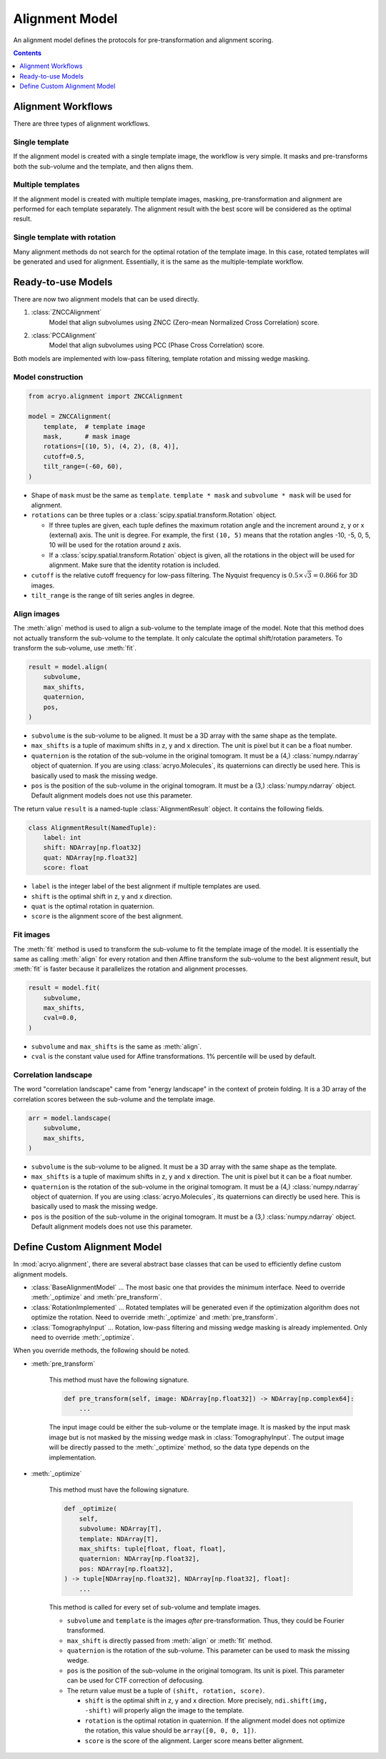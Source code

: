 ===============
Alignment Model
===============

An alignment model defines the protocols for pre-transformation and alignment scoring.

.. contents:: Contents
    :local:
    :depth: 1

Alignment Workflows
===================

There are three types of alignment workflows.

Single template
---------------

If the alignment model is created with a single template image, the workflow is very simple.
It masks and pre-transforms both the sub-volume and the template, and then aligns them.

.. mermaid::

    graph LR
        vol(sub-volume\nat <i>i</i>-th molecule)
        tmp[[template image]]
        vol_t(transformed\nsub volume)
        tmp_t[[transformed\ntemplate]]
        aln{alignment}
        result[alignment results]

        vol--masking &<br>pre-transformation-->vol_t-->aln
        tmp--masking &<br>pre-transformation-->tmp_t-->aln
        aln-->result


Multiple templates
------------------

If the alignment model is created with multiple template images, masking, pre-transformation
and alignment are performed for each template separately. The alignment result with the best
score will be considered as the optimal result.

.. mermaid::

    graph LR

        subgraph Subvolumes
            vol(sub-volume\nat <i>i</i>-th molecule)
            vol_t(transformed\nsub volume)
            vol--masking &<br>pre-transformation-->vol_t
        end

        subgraph Templates
            tmp0[[template image A]]
            tmp1[[template image B]]
            tmp2[[template image C]]
            tmp0_t[[transformed\ntemplate A]]
            tmp1_t[[transformed\ntemplate B]]
            tmp2_t[[transformed\ntemplate C]]
            tmp0--masking &<br>pre-transformation-->tmp0_t
            tmp1--masking &<br>pre-transformation-->tmp1_t
            tmp2--masking &<br>pre-transformation-->tmp2_t
        end

        subgraph Alignment
            aln0{alignment}
            aln1{alignment}
            aln2{alignment}
        end
        result[best alignment results]

        vol_t-->aln0
        vol_t-->aln1
        vol_t-->aln2

        tmp0_t-->aln0
        tmp1_t-->aln1
        tmp2_t-->aln2

        aln0-->result
        aln1-->result
        aln2-->result

Single template with rotation
-----------------------------

Many alignment methods do not search for the optimal rotation of the template image. In this
case, rotated templates will be generated and used for alignment. Essentially, it is the same
as the multiple-template workflow.

.. mermaid::

    graph LR

        subgraph Subvolumes
            vol(sub-volume\nat <i>i</i>-th molecule)
            vol_t(transformed\nsub volume)
            vol--masking &<br>pre-transformation-->vol_t
        end

        subgraph Templates
            tmp[[template image]]
            tmp_t[[transformed\ntemplate]]
            tmp--masking &<br>pre-transformation-->tmp_t

            tmp0[[template image A]]
            tmp1[[template image B]]
            tmp2[[template image C]]
            rot{image rotation}
            tmp_t-->rot
            rot-->tmp0
            rot-->tmp1
            rot-->tmp2
        end

        subgraph Alignment
            aln0{alignment}
            aln1{alignment}
            aln2{alignment}
        end
        result[best alignment results]

        vol_t-->aln0
        vol_t-->aln1
        vol_t-->aln2

        tmp0-->aln0
        tmp1-->aln1
        tmp2-->aln2

        aln0-->result
        aln1-->result
        aln2-->result

Ready-to-use Models
===================

There are now two alignment models that can be used directly.

1. :class:`ZNCCAlignment`
    Model that align subvolumes using ZNCC (Zero-mean Normalized Cross Correlation) score.
2. :class:`PCCAlignment`
    Model that align subvolumes using PCC (Phase Cross Correlation) score.

Both models are implemented with low-pass filtering, template rotation and missing
wedge masking.

Model construction
------------------

.. code-block:: python

    from acryo.alignment import ZNCCAlignment

    model = ZNCCAlignment(
        template,  # template image
        mask,      # mask image
        rotations=[(10, 5), (4, 2), (8, 4)],
        cutoff=0.5,
        tilt_range=(-60, 60),
    )

- Shape of ``mask`` must be the same as ``template``. ``template * mask`` and
  ``subvolume * mask`` will be used for alignment.

- ``rotations`` can be three tuples or a :class:`scipy.spatial.transform.Rotation` object.

  - If three tuples are given, each tuple defines the maximum rotation angle and the increment
    around z, y or x (external) axis. The unit is degree. For example, the first ``(10, 5)``
    means that the rotation angles -10, -5, 0, 5, 10 will be used for the rotation around z axis.

  - If a :class:`scipy.spatial.transform.Rotation` object is given, all the rotations in the
    object will be used for alignment. Make sure that the identity rotation is included.

- ``cutoff`` is the relative cutoff frequency for low-pass filtering. The Nyquist frequency is
  :math:`0.5 \times \sqrt{3} = 0.866` for 3D images.

- ``tilt_range`` is the range of tilt series angles in degree.

Align images
------------

The :meth:`align` method is used to align a sub-volume to the template image of the model.
Note that this method does not actually transform the sub-volume to the template. It only
calculate the optimal shift/rotation parameters. To transform the sub-volume, use :meth:`fit`.

.. code-block:: python

    result = model.align(
        subvolume,
        max_shifts,
        quaternion,
        pos,
    )

- ``subvolume`` is the sub-volume to be aligned. It must be a 3D array with the same shape
  as the template.
- ``max_shifts`` is a tuple of maximum shifts in z, y and x direction. The unit is pixel but
  it can be a float number.
- ``quaternion`` is the rotation of the sub-volume in the original tomogram. It must be a (4,)
  :class:`numpy.ndarray` object of quaternion. If you are using :class:`acryo.Molecules`,
  its quaternions can directly be used here. This is basically used to mask the missing wedge.
- ``pos`` is the position of the sub-volume in the original tomogram. It must be a (3,)
  :class:`numpy.ndarray` object. Default alignment models does not use this parameter.

The return value ``result`` is a named-tuple :class:`AlignmentResult` object. It contains the
following fields.

.. code-block:: python

    class AlignmentResult(NamedTuple):
        label: int
        shift: NDArray[np.float32]
        quat: NDArray[np.float32]
        score: float

- ``label`` is the integer label of the best alignment if multiple templates are used.
- ``shift`` is the optimal shift in z, y and x direction.
- ``quat`` is the optimal rotation in quaternion.
- ``score`` is the alignment score of the best alignment.

Fit images
----------

The :meth:`fit` method is used to transform the sub-volume to fit the template image of the
model. It is essentially the same as calling :meth:`align` for every rotation and then
Affine transform the sub-volume to the best alignment result, but :meth:`fit` is faster
because it parallelizes the rotation and alignment processes.

.. code-block:: python

    result = model.fit(
        subvolume,
        max_shifts,
        cval=0.0,
    )

- ``subvolume`` and ``max_shifts`` is the same as :meth:`align`.
- ``cval`` is the constant value used for Affine transformations. 1% percentile will be used
  by default.

Correlation landscape
---------------------

The word "correlation landscape" came from "energy landscape" in the context of protein
folding. It is a 3D array of the correlation scores between the sub-volume and the template
image.

.. code-block:: python

    arr = model.landscape(
        subvolume,
        max_shifts,
    )

- ``subvolume`` is the sub-volume to be aligned. It must be a 3D array with the same shape
  as the template.
- ``max_shifts`` is a tuple of maximum shifts in z, y and x direction. The unit is pixel but
  it can be a float number.
- ``quaternion`` is the rotation of the sub-volume in the original tomogram. It must be a (4,)
  :class:`numpy.ndarray` object of quaternion. If you are using :class:`acryo.Molecules`,
  its quaternions can directly be used here. This is basically used to mask the missing wedge.
- ``pos`` is the position of the sub-volume in the original tomogram. It must be a (3,)
  :class:`numpy.ndarray` object. Default alignment models does not use this parameter.

Define Custom Alignment Model
=============================

In :mod:`acryo.alignment`, there are several abstract base classes that can be used to
efficiently define custom alignment models.

- :class:`BaseAlignmentModel` ... The most basic one that provides the minimum interface.
  Need to override :meth:`_optimize` and :meth:`pre_transform`.
- :class:`RotationImplemented` ... Rotated templates will be generated even if the
  optimization algorithm does not optimize the rotation. Need to override :meth:`_optimize`
  and :meth:`pre_transform`.
- :class:`TomographyInput` ... Rotation, low-pass filtering and missing wedge masking is
  already implemented. Only need to override :meth:`_optimize`.

When you override methods, the following should be noted.

- :meth:`pre_transform`

    This method must have the following signature.

    .. code-block:: python

        def pre_transform(self, image: NDArray[np.float32]) -> NDArray[np.complex64]:
            ...

    The input image could be either the sub-volume or the template image. It is masked by
    the input mask image but is not masked by the missing wedge mask in :class:`TomographyInput`.
    The output image will be directly passed to the :meth:`_optimize` method, so the data
    type depends on the implementation.

- :meth:`_optimize`

    This method must have the following signature.

    .. code-block:: python

        def _optimize(
            self,
            subvolume: NDArray[T],
            template: NDArray[T],
            max_shifts: tuple[float, float, float],
            quaternion: NDArray[np.float32],
            pos: NDArray[np.float32],
        ) -> tuple[NDArray[np.float32], NDArray[np.float32], float]:
            ...

    This method is called for every set of sub-volume and template images.

    - ``subvolume`` and ``template`` is the images *after* pre-transformation.
      Thus, they could be Fourier transformed.
    - ``max_shift`` is directly passed from :meth:`align` or :meth:`fit` method.
    - ``quaternion`` is the rotation of the sub-volume. This parameter can be used
      to mask the missing wedge.
    - ``pos`` is the position of the sub-volume in the original tomogram. Its
      unit is pixel. This parameter can be used for CTF correction of defocusing.
    - The return value must be a tuple of ``(shift, rotation, score)``.

      - ``shift`` is the optimal shift in z, y and x direction. More precisely,
        ``ndi.shift(img, -shift)`` will properly align the image to the template.
      - ``rotation`` is the optimal rotation in quaternion. If the alignment model
        does not optimize the rotation, this value should be ``array([0, 0, 0, 1])``.
      - ``score`` is the score of the alignment. Larger score means better alignment.
